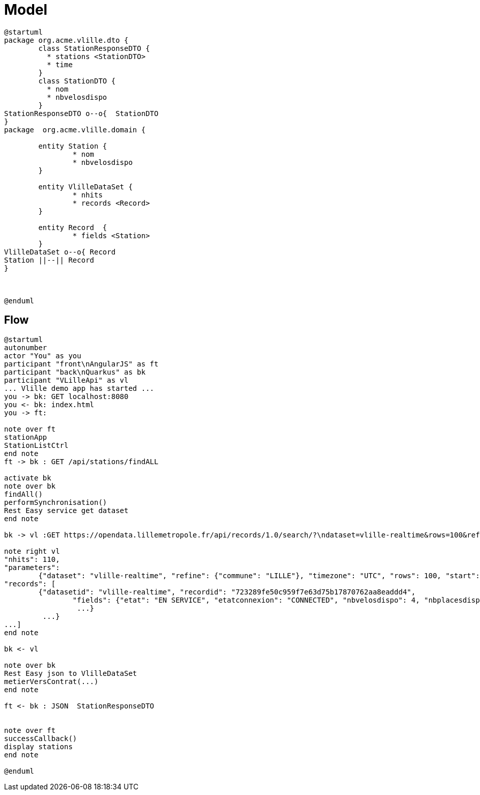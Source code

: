 = Model


[plantuml, vlille-demo-model, png]
....
@startuml
package org.acme.vlille.dto {
	class StationResponseDTO {
	  * stations <StationDTO>
	  * time
	}
	class StationDTO {
	  * nom
	  * nbvelosdispo
	}
StationResponseDTO o--o{  StationDTO
}
package  org.acme.vlille.domain {
	
	entity Station {
		* nom
		* nbvelosdispo
	}

	entity VlilleDataSet {
		* nhits
		* records <Record>
	}

	entity Record  {
		* fields <Station>
	}
VlilleDataSet o--o{ Record
Station ||--|| Record
}



@enduml
....

== Flow

[plantuml, vlille-demo-flow, png]
....
@startuml
autonumber
actor "You" as you
participant "front\nAngularJS" as ft
participant "back\nQuarkus" as bk
participant "VLilleApi" as vl
... Vlille demo app has started ...
you -> bk: GET localhost:8080
you <- bk: index.html
you -> ft: 

note over ft 
stationApp
StationListCtrl
end note
ft -> bk : GET /api/stations/findALL

activate bk
note over bk
findAll()
performSynchronisation()
Rest Easy service get dataset 
end note

bk -> vl :GET https://opendata.lillemetropole.fr/api/records/1.0/search/?\ndataset=vlille-realtime&rows=100&refine.commune=LILLE

note right vl
"nhits": 110, 
"parameters": 
	{"dataset": "vlille-realtime", "refine": {"commune": "LILLE"}, "timezone": "UTC", "rows": 100, "start": 0, "format": "json"},
"records": [
	{"datasetid": "vlille-realtime", "recordid": "723289fe50c959f7e63d75b17870762aa8eaddd4", 
		"fields": {"etat": "EN SERVICE", "etatconnexion": "CONNECTED", "nbvelosdispo": 4, "nbplacesdispo": 14, "commune": "LILLE",
		 ...}
	 ...}
...]
end note

bk <- vl

note over bk
Rest Easy json to VlilleDataSet
metierVersContrat(...) 
end note

ft <- bk : JSON  StationResponseDTO


note over ft
successCallback()
display stations 
end note

@enduml
....



